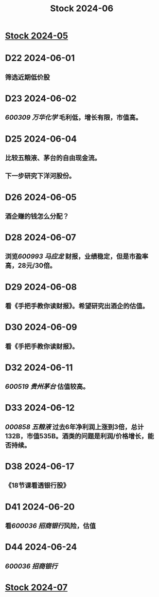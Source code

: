 :PROPERTIES:
:ID:       3de266fb-967c-4e96-a271-229b7925a311
:END:
#+title: Stock 2024-06

* [[id:f9c1af2f-bf00-485e-a25f-dbc9be55a598][Stock 2024-05]]

* D22 2024-06-01
** 筛选近期低价股

* D23 2024-06-02
** [[600309 万华化学]] 毛利低，增长有限，市值高。

* D25 2024-06-04
** 比较五粮液、茅台的自由现金流。
** 下一步研究下洋河股份。

* D26 2024-06-05
** 酒企赚的钱怎么分配？

* D28 2024-06-07
** 浏览[[600993 马应龙]] 财报，业绩稳定，但是市盈率高，28元/30倍。

* D29 2024-06-08
** 看《手把手教你读财报》。希望研究出酒企的估值。

* D30 2024-06-09
** 看《手把手教你读财报》。

* D32 2024-06-11
** [[600519 贵州茅台]] 估值较高。

* D33 2024-06-12
** [[000858 五粮液]] 过去6年净利润上涨到3倍，总计132B，市值535B。酒类的问题是利润/价格增长，能否持续。

* D38 2024-06-17
** 《18节课看透银行股》

* D41 2024-06-20
** 看[[600036 招商银行]]风险，估值

* D44 2024-06-24
** [[600036 招商银行]]

* [[id:1504eb77-aaaf-427f-9381-92bb0cc6ea4b][Stock 2024-07]]
